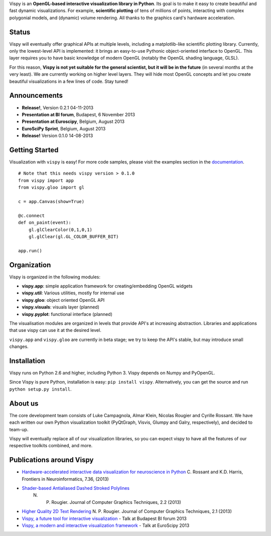 .. meta_lalala::
   :google-site-verification: 

.. title:: Vispy: OpenGL-based interactive visualization in Python

.. container_commented:: well hero row-fluid summary-box

   .. raw:: html

      <div class="gallery-random">
        <script src="http://vispy.org/docs/dev/_static/random.js"></script>
        <script type="text/javascript">
          insert_gallery();
        </script>
      </div>

      <h2>Image processing in Python</h2>

    lalala some text

   .. raw:: html

      <a class="btn btn-warning clearfix" href="/download">
      <i class="icon-download icon-white"></i>Download</a>


Vispy is an **OpenGL-based interactive visualization library in
Python**. Its goal is to make it easy to create beautiful and fast
dynamic visualizations. For example, **scientific plotting** of tens
of millions of points, interacting with complex polygonial models, and
(dynamic) volume rendering. All thanks to the graphics card's hardware
acceleration.


Status
------

Vispy will eventually offer graphical APIs at multiple levels, including
a matplotlib-like scientific plotting library. Currently, only the
lowest-level API is implemented: it brings an easy-to-use Pythonic
object-oriented interface to OpenGL. This layer requires you to have
basic knowledge of modern OpenGL (notably the OpenGL shading language,
GLSL). 

For this reason, 
**Vispy is not yet suitable for the general scientist, but it will be in the future** 
(in several months at the very least).
We are currently working on higher level layers. They will hide most
OpenGL concepts and let you create beautiful visualizations in a few
lines of code. Stay tuned!


Announcements
-------------

- **Release!**, Version 0.2.1 04-11-2013
- **Presentation at BI forum**, Budapest, 6 November 2013
- **Presentation at Euroscipy**, Belgium, August 2013
- **EuroSciPy Sprint**, Belgium, August 2013
- **Release!** Version 0.1.0 14-08-2013


Getting Started
---------------

Visualization with ``vispy`` is easy!  For more code samples, please
visit the examples section in the `documentation <http://vispy.readthedocs.org>`__.


.. container:: row-fluid

   .. container:: span6

      ::
        
        # Note that this needs vispy version > 0.1.0
        from vispy import app
        from vispy.gloo import gl

        c = app.Canvas(show=True)

        @c.connect
        def on_paint(event):
            gl.glClearColor(0,1,0,1)
            gl.glClear(gl.GL_COLOR_BUFFER_BIT)

        app.run()


Organization
------------
Vispy is organized in the following modules:

* **vispy.app**: simple application framework for creating/embedding OpenGL widgets
* **vispy.util**: Various utilities, mostly for internal use
* **vispy.gloo**: object oriented OpenGL API
* **vispy.visuals**: visuals layer (planned)
* **vispy.pyplot**: functional interface (planned)

The visualisation modules are organized in levels that provide API's at 
increasing abstraction. Libraries and applications that
use vispy can use it at the desired level.

``vispy.app`` and ``vispy.gloo`` are currently in beta stage; we try to
keep the API's stable, but may introduce small changes.


Installation
------------

Vispy runs on Python 2.6 and higher, including Python 3. 
Vispy depends on Numpy and PyOpenGL.

Since Vispy is pure Python, installation is easy: ``pip install vispy``. 
Alternatively, you can get the source and run ``python setup.py install``.


About us
--------

The core development team consists of Luke Campagnola, Almar Klein,
Nicolas Rougier and Cyrille Rossant. We have each written our own Python
visualization toolkit (PyQtGraph, Visvis, Glumpy and Galry,
respectively), and decided to team-up.

Vispy will eventually replace all of our visualization libraries, so
you can expect vispy to have all the features of our respective toolkits
combined, and more.


Publications around Vispy 
---------------------

* `Hardware-accelerated interactive data visualization for neuroscience in Python <http://www.frontiersin.org/Journal/10.3389/fninf.2013.00036/full>`_
  C. Rossant and K.D. Harris, Frontiers in Neuroinformatics, 7.36, (2013)


* `Shader-based Antialiased Dashed Stroked Polylines <http://jcgt.org/published/0002/02/08/>`_
   N. P. Rougier. Journal of Computer Graphics Techniques, 2.2 (2013)

* `Higher Quality 2D Text Rendering <http://jcgt.org/published/0002/01/04/>`_
  N. P. Rougier. Journal of Computer Graphics Techniques, 2.1 (2013)

* `Vispy, a future tool for interactive visualization <https://github.com/vispy/static/raw/master/vispy-biforum-2013.pdf>`_ - Talk at Budapest BI forum 2013

* `Vispy, a modern and interactive visualization framework <https://github.com/vispy/static/raw/master/vispy-euroscipy-2013.pdf>`_ - Talk at EuroScipy 2013



